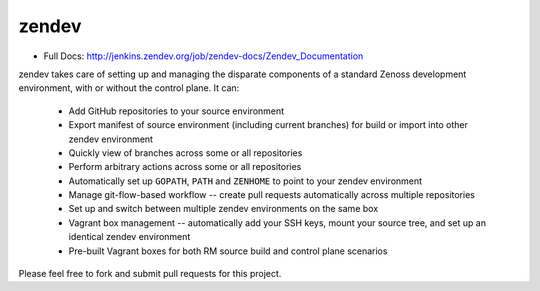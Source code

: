======
zendev
======

* Full Docs: http://jenkins.zendev.org/job/zendev-docs/Zendev_Documentation

zendev takes care of setting up and managing the disparate components of a standard Zenoss development environment, with or without the control plane. It can:

 * Add GitHub repositories to your source environment
 * Export manifest of source environment (including current branches) for build or import into other zendev environment
 * Quickly view of branches across some or all repositories
 * Perform arbitrary actions across some or all repositories
 * Automatically set up ``GOPATH``, ``PATH`` and ``ZENHOME`` to point to your zendev environment
 * Manage git-flow-based workflow -- create pull requests automatically across multiple repositories
 * Set up and switch between multiple zendev environments on the same box
 * Vagrant box management -- automatically add your SSH keys, mount your source tree, and set up an identical zendev environment
 * Pre-built Vagrant boxes for both RM source build and control plane scenarios

Please feel free to fork and submit pull requests for this project.

